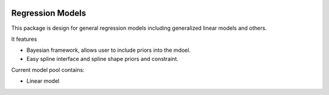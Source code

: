 .. image:: https://travis-ci.com/zhengp0/regmod.svg?branch=main
    :target: https://travis-ci.com/zhengp0/regmod

Regression Models
=================

This package is design for general regression models including
generalized linear models and others.

It features

* Bayesian framework, allows user to include priors into the mdoel.
* Easy spline interface and spline shape priors and constraint.

Current model pool contains:

* Linear model
